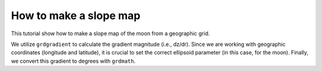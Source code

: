 How to make a slope map
-----------------------

This tutorial show how to make a slope map of the moon from a geographic grid.

We utilize ``grdgradient`` to calculate the gradient magnitude (i.e., dz/dr).
Since we are working with geographic coordinates (longitude and latitude), 
it is crucial to set the correct ellipsoid parameter (in this case, for the moon). 
Finally, we convert this gradient to degrees with ``grdmath``.

.. gmtplot::

   # Make a slope map of the moon.
   # Calculate gradient magnitude
   gmt grdgradient @moon_relief_15m -D -Sgradient.nc -fg --PROJ_ELLIPSOID=moon
   # Convert gradient to degrees
   gmt grdmath gradient.nc ATAND = moon_slope.nc
   # Make map with colorbar
   gmt begin moon png
    gmt makecpt -Clajolla -T0/12 -I
       gmt grdimage moon_slope.nc -JW15c -B0
       gmt colorbar -DJRM+o0.5c/0c+w90%/0.5c+ef -Ba+l"Slope (@.)"
   gmt end
   # Delete temporal files
   rm gradient.nc
